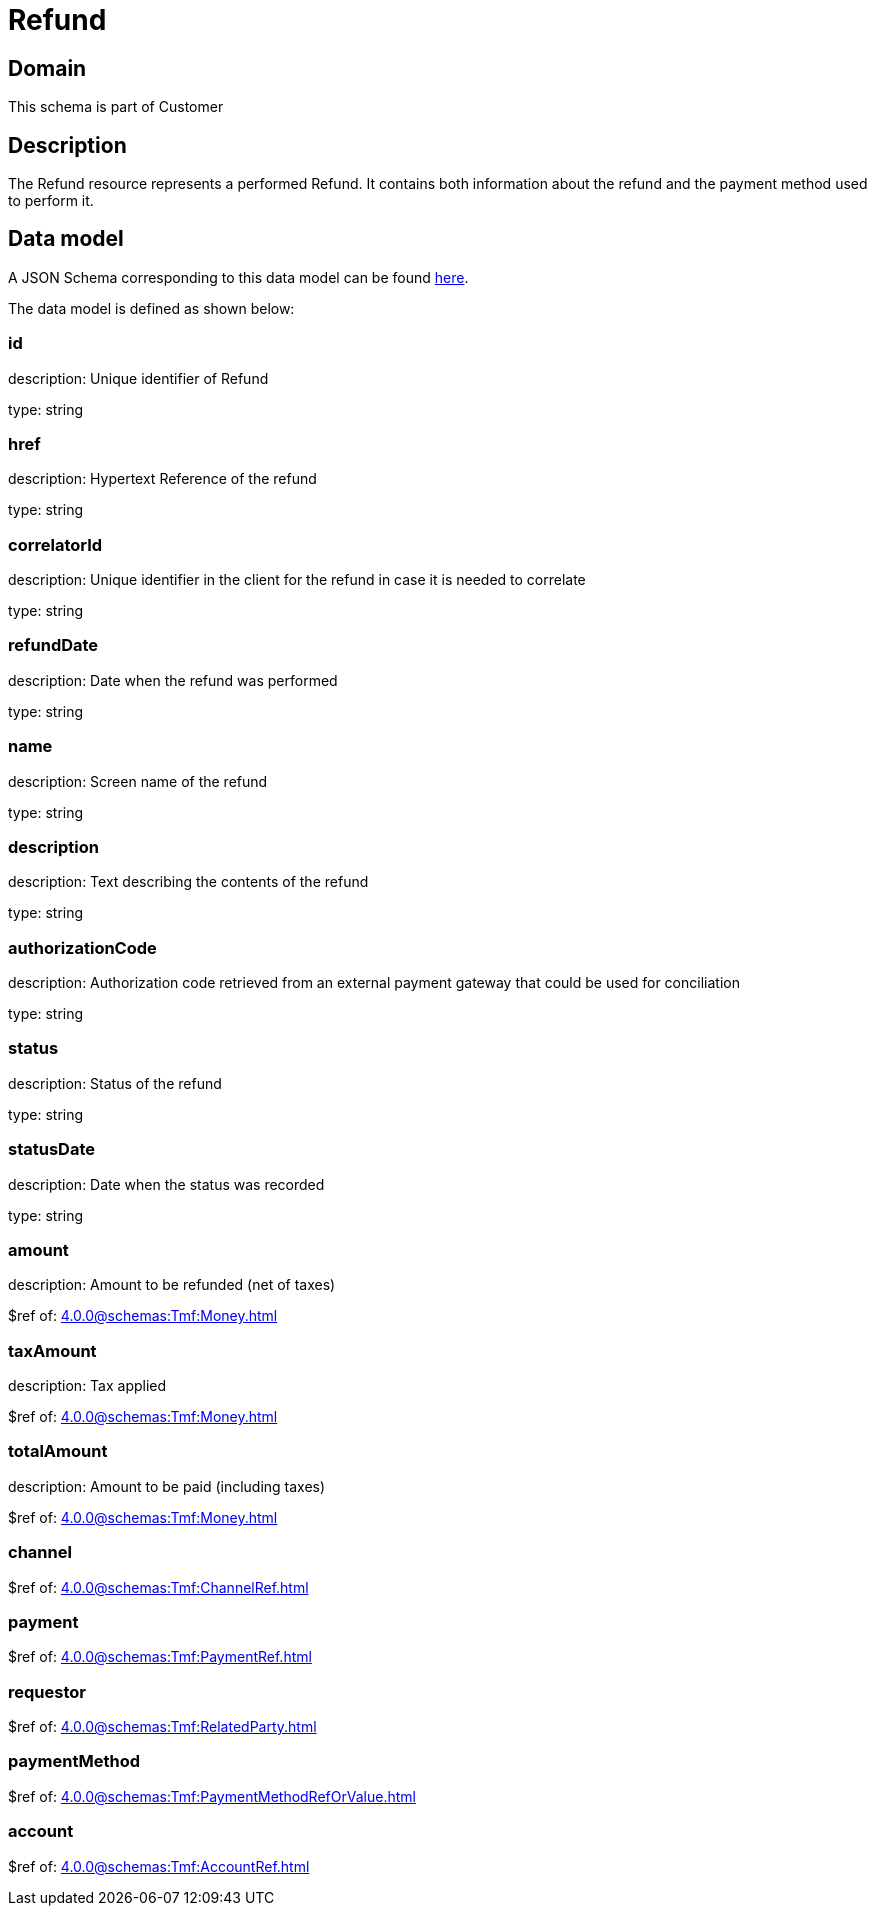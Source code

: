 = Refund

[#domain]
== Domain

This schema is part of Customer

[#description]
== Description
The Refund resource represents a performed Refund. It contains both information about the refund and the payment method used to perform it.


[#data_model]
== Data model

A JSON Schema corresponding to this data model can be found https://tmforum.org[here].

The data model is defined as shown below:


=== id
description: Unique identifier of Refund

type: string


=== href
description: Hypertext Reference of the refund

type: string


=== correlatorId
description: Unique identifier in the client for the refund in case it is needed to correlate

type: string


=== refundDate
description: Date when the refund was performed

type: string


=== name
description: Screen name of the refund

type: string


=== description
description: Text describing the contents of the refund

type: string


=== authorizationCode
description: Authorization code retrieved from an external payment gateway that could be used for conciliation

type: string


=== status
description: Status of the refund

type: string


=== statusDate
description: Date when the status was recorded

type: string


=== amount
description: Amount to be refunded (net of taxes)

$ref of: xref:4.0.0@schemas:Tmf:Money.adoc[]


=== taxAmount
description: Tax applied

$ref of: xref:4.0.0@schemas:Tmf:Money.adoc[]


=== totalAmount
description: Amount to be paid (including taxes)

$ref of: xref:4.0.0@schemas:Tmf:Money.adoc[]


=== channel
$ref of: xref:4.0.0@schemas:Tmf:ChannelRef.adoc[]


=== payment
$ref of: xref:4.0.0@schemas:Tmf:PaymentRef.adoc[]


=== requestor
$ref of: xref:4.0.0@schemas:Tmf:RelatedParty.adoc[]


=== paymentMethod
$ref of: xref:4.0.0@schemas:Tmf:PaymentMethodRefOrValue.adoc[]


=== account
$ref of: xref:4.0.0@schemas:Tmf:AccountRef.adoc[]

